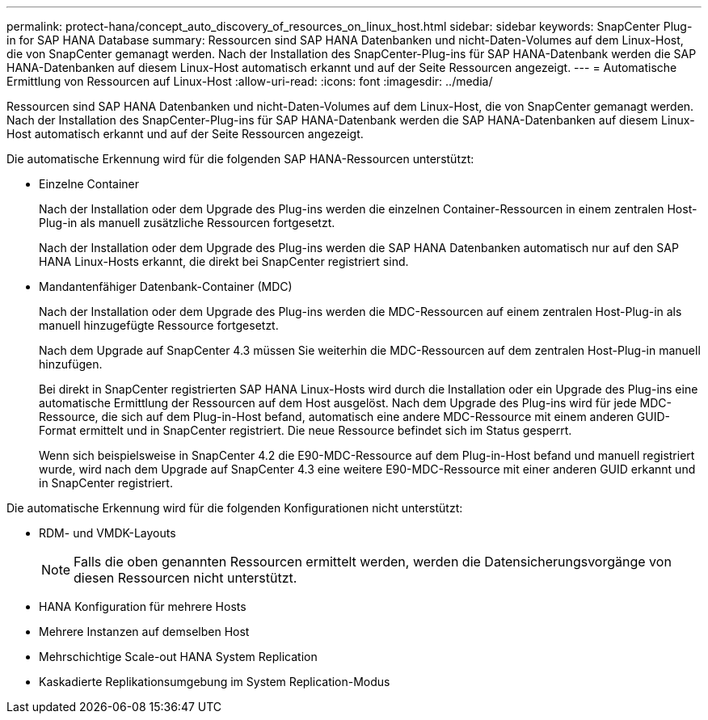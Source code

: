 ---
permalink: protect-hana/concept_auto_discovery_of_resources_on_linux_host.html 
sidebar: sidebar 
keywords: SnapCenter Plug-in for SAP HANA Database 
summary: Ressourcen sind SAP HANA Datenbanken und nicht-Daten-Volumes auf dem Linux-Host, die von SnapCenter gemanagt werden. Nach der Installation des SnapCenter-Plug-ins für SAP HANA-Datenbank werden die SAP HANA-Datenbanken auf diesem Linux-Host automatisch erkannt und auf der Seite Ressourcen angezeigt. 
---
= Automatische Ermittlung von Ressourcen auf Linux-Host
:allow-uri-read: 
:icons: font
:imagesdir: ../media/


[role="lead"]
Ressourcen sind SAP HANA Datenbanken und nicht-Daten-Volumes auf dem Linux-Host, die von SnapCenter gemanagt werden. Nach der Installation des SnapCenter-Plug-ins für SAP HANA-Datenbank werden die SAP HANA-Datenbanken auf diesem Linux-Host automatisch erkannt und auf der Seite Ressourcen angezeigt.

Die automatische Erkennung wird für die folgenden SAP HANA-Ressourcen unterstützt:

* Einzelne Container
+
Nach der Installation oder dem Upgrade des Plug-ins werden die einzelnen Container-Ressourcen in einem zentralen Host-Plug-in als manuell zusätzliche Ressourcen fortgesetzt.

+
Nach der Installation oder dem Upgrade des Plug-ins werden die SAP HANA Datenbanken automatisch nur auf den SAP HANA Linux-Hosts erkannt, die direkt bei SnapCenter registriert sind.

* Mandantenfähiger Datenbank-Container (MDC)
+
Nach der Installation oder dem Upgrade des Plug-ins werden die MDC-Ressourcen auf einem zentralen Host-Plug-in als manuell hinzugefügte Ressource fortgesetzt.

+
Nach dem Upgrade auf SnapCenter 4.3 müssen Sie weiterhin die MDC-Ressourcen auf dem zentralen Host-Plug-in manuell hinzufügen.

+
Bei direkt in SnapCenter registrierten SAP HANA Linux-Hosts wird durch die Installation oder ein Upgrade des Plug-ins eine automatische Ermittlung der Ressourcen auf dem Host ausgelöst. Nach dem Upgrade des Plug-ins wird für jede MDC-Ressource, die sich auf dem Plug-in-Host befand, automatisch eine andere MDC-Ressource mit einem anderen GUID-Format ermittelt und in SnapCenter registriert. Die neue Ressource befindet sich im Status gesperrt.

+
Wenn sich beispielsweise in SnapCenter 4.2 die E90-MDC-Ressource auf dem Plug-in-Host befand und manuell registriert wurde, wird nach dem Upgrade auf SnapCenter 4.3 eine weitere E90-MDC-Ressource mit einer anderen GUID erkannt und in SnapCenter registriert.



Die automatische Erkennung wird für die folgenden Konfigurationen nicht unterstützt:

* RDM- und VMDK-Layouts
+

NOTE: Falls die oben genannten Ressourcen ermittelt werden, werden die Datensicherungsvorgänge von diesen Ressourcen nicht unterstützt.

* HANA Konfiguration für mehrere Hosts
* Mehrere Instanzen auf demselben Host
* Mehrschichtige Scale-out HANA System Replication
* Kaskadierte Replikationsumgebung im System Replication-Modus

